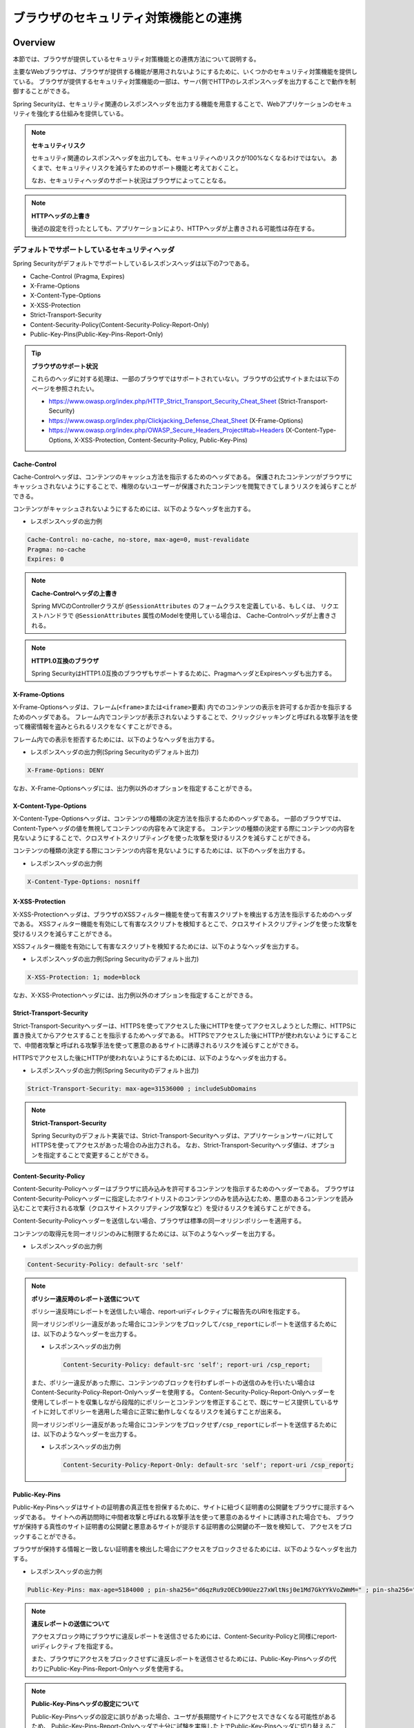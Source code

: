 .. _SpringSecurityLinkageWithBrowser:

ブラウザのセキュリティ対策機能との連携
================================================================================

.. only:: html

 .. contents:: 目次
    :local:

Overview
--------------------------------------------------------------------------------

本節では、ブラウザが提供しているセキュリティ対策機能との連携方法について説明する。

主要なWebブラウザは、ブラウザが提供する機能が悪用されないようにするために、いくつかのセキュリティ対策機能を提供している。
ブラウザが提供するセキュリティ対策機能の一部は、サーバ側でHTTPのレスポンスヘッダを出力することで動作を制御することができる。

Spring Securityは、セキュリティ関連のレスポンスヘッダを出力する機能を用意することで、Webアプリケーションのセキュリティを強化する仕組みを提供している。

.. note:: **セキュリティリスク**

    セキュリティ関連のレスポンスヘッダを出力しても、セキュリティへのリスクが100%なくなるわけではない。
    あくまで、セキュリティリスクを減らすためのサポート機能と考えておくこと。

    なお、セキュリティヘッダのサポート状況はブラウザによってことなる。

.. note:: **HTTPヘッダの上書き**

    後述の設定を行ったとしても、アプリケーションにより、HTTPヘッダが上書きされる可能性は存在する。

デフォルトでサポートしているセキュリティヘッダ
^^^^^^^^^^^^^^^^^^^^^^^^^^^^^^^^^^^^^^^^^^^^^^^^^^^^^^^^^^^^^^^^^^^^^^^^^^^^^^^^

Spring Securityがデフォルトでサポートしているレスポンスヘッダは以下の7つである。

* Cache-Control (Pragma, Expires)
* X-Frame-Options
* X-Content-Type-Options
* X-XSS-Protection
* Strict-Transport-Security
* Content-Security-Policy(Content-Security-Policy-Report-Only)
* Public-Key-Pins(Public-Key-Pins-Report-Only)

.. tip:: **ブラウザのサポート状況**

    これらのヘッダに対する処理は、一部のブラウザではサポートされていない。ブラウザの公式サイトまたは以下のページを参照されたい。

    * https://www.owasp.org/index.php/HTTP_Strict_Transport_Security_Cheat_Sheet (Strict-Transport-Security)
    * https://www.owasp.org/index.php/Clickjacking_Defense_Cheat_Sheet (X-Frame-Options)
    * https://www.owasp.org/index.php/OWASP_Secure_Headers_Project#tab=Headers (X-Content-Type-Options, X-XSS-Protection, Content-Security-Policy, Public-Key-Pins)


Cache-Control
""""""""""""""""""""""""""""""""""""""""""""""""""""""""""""""""""""""""""""""""

Cache-Controlヘッダは、コンテンツのキャッシュ方法を指示するためのヘッダである。
保護されたコンテンツがブラウザにキャッシュされないようにすることで、権限のないユーザーが保護されたコンテンツを閲覧できてしまうリスクを減らすことができる。

コンテンツがキャッシュされないようにするためには、以下のようなヘッダを出力する。

* レスポンスヘッダの出力例

.. code-block:: text

    Cache-Control: no-cache, no-store, max-age=0, must-revalidate
    Pragma: no-cache
    Expires: 0

.. note:: **Cache-Controlヘッダの上書き**

    Spring MVCのControllerクラスが \ ``@SessionAttributes`` \のフォームクラスを定義している、もしくは、
    リクエストハンドラで \ ``@SessionAttributes`` \属性のModelを使用している場合は、 Cache-Controlヘッダが上書きされる。

.. note:: **HTTP1.0互換のブラウザ**

    Spring SecurityはHTTP1.0互換のブラウザもサポートするために、PragmaヘッダとExpiresヘッダも出力する。


X-Frame-Options
""""""""""""""""""""""""""""""""""""""""""""""""""""""""""""""""""""""""""""""""

X-Frame-Optionsヘッダは、フレーム(\ ``<frame>``\ または\ ``<iframe>``\ 要素) 内でのコンテンツの表示を許可するか否かを指示するためのヘッダである。
フレーム内でコンテンツが表示されないようすることで、クリックジャッキングと呼ばれる攻撃手法を使って機密情報を盗みとられるリスクをなくすことができる。

フレーム内での表示を拒否するためには、以下のようなヘッダを出力する。

* レスポンスヘッダの出力例(Spring Securityのデフォルト出力)

.. code-block:: text

    X-Frame-Options: DENY

なお、X-Frame-Optionsヘッダには、出力例以外のオプションを指定することができる。

X-Content-Type-Options
""""""""""""""""""""""""""""""""""""""""""""""""""""""""""""""""""""""""""""""""

X-Content-Type-Optionsヘッダは、コンテンツの種類の決定方法を指示するためのヘッダである。
一部のブラウザでは、Content-Typeヘッダの値を無視してコンテンツの内容をみて決定する。
コンテンツの種類の決定する際にコンテンツの内容を見ないようにすることで、クロスサイトスクリプティングを使った攻撃を受けるリスクを減らすことができる。

コンテンツの種類の決定する際にコンテンツの内容を見ないようにするためには、以下のヘッダを出力する。

* レスポンスヘッダの出力例

.. code-block:: text

    X-Content-Type-Options: nosniff


X-XSS-Protection
""""""""""""""""""""""""""""""""""""""""""""""""""""""""""""""""""""""""""""""""

X-XSS-Protectionヘッダは、ブラウザのXSSフィルター機能を使って有害スクリプトを検出する方法を指示するためのヘッダである。
XSSフィルター機能を有効にして有害なスクリプトを検知するとこで、クロスサイトスクリプティングを使った攻撃を受けるリスクを減らすことができる。

XSSフィルター機能を有効にして有害なスクリプトを検知するためには、以下のようなヘッダを出力する。

* レスポンスヘッダの出力例(Spring Securityのデフォルト出力)

.. code-block:: text

    X-XSS-Protection: 1; mode=block

なお、X-XSS-Protectionヘッダには、出力例以外のオプションを指定することができる。

Strict-Transport-Security
""""""""""""""""""""""""""""""""""""""""""""""""""""""""""""""""""""""""""""""""

Strict-Transport-Securityヘッダーは、HTTPSを使ってアクセスした後にHTTPを使ってアクセスしようとした際に、HTTPSに置き換えてからアクセスすることを指示するためヘッダである。
HTTPSでアクセスした後にHTTPが使われないようにすることで、中間者攻撃と呼ばれる攻撃手法を使って悪意のあるサイトに誘導されるリスクを減らすことができる。

HTTPSでアクセスした後にHTTPが使われないようにするためには、以下のようなヘッダを出力する。

* レスポンスヘッダの出力例(Spring Securityのデフォルト出力)

.. code-block:: text

    Strict-Transport-Security: max-age=31536000 ; includeSubDomains

.. note:: **Strict-Transport-Security**

    Spring Securityのデフォルト実装では、Strict-Transport-Securityヘッダは、アプリケーションサーバに対してHTTPSを使ってアクセスがあった場合のみ出力される。
    なお、Strict-Transport-Securityヘッダ値は、オプションを指定することで変更することができる。

Content-Security-Policy
""""""""""""""""""""""""""""""""""""""""""""""""""""""""""""""""""""""""""""""""

Content-Security-Policyヘッダーはブラウザに読み込みを許可するコンテンツを指示するためのヘッダーである。
ブラウザはContent-Security-Policyヘッダーに指定したホワイトリストのコンテンツのみを読み込むため、悪意のあるコンテンツを読み込むことで実行される攻撃（クロスサイトスクリプティング攻撃など）を受けるリスクを減らすことができる。

Content-Security-Policyヘッダーを送信しない場合、ブラウザは標準の同一オリジンポリシーを適用する。

コンテンツの取得元を同一オリジンのみに制限するためには、以下のようなヘッダーを出力する。

* レスポンスヘッダの出力例

.. code-block:: text

    Content-Security-Policy: default-src 'self'

.. note:: **ポリシー違反時のレポート送信について**

    ポリシー違反時にレポートを送信したい場合、report-uriディレクティブに報告先のURIを指定する。

    同一オリジンポリシー違反があった場合にコンテンツをブロックして\ ``/csp_report``\ にレポートを送信するためには、以下のようなヘッダーを出力する。

    * レスポンスヘッダの出力例

     .. code-block:: text

        Content-Security-Policy: default-src 'self'; report-uri /csp_report;

    また、ポリシー違反があった際に、コンテンツのブロックを行わずレポートの送信のみを行いたい場合はContent-Security-Policy-Report-Onlyヘッダーを使用する。
    Content-Security-Policy-Report-Onlyヘッダーを使用してレポートを収集しながら段階的にポリシーとコンテンツを修正することで、既にサービス提供しているサイトに対してポリシーを適用した場合に正常に動作しなくなるリスクを減らすことが出来る。

    同一オリジンポリシー違反があった場合にコンテンツをブロックせず\ ``/csp_report``\ にレポートを送信するためには、以下のようなヘッダーを出力する。

    * レスポンスヘッダの出力例

     .. code-block:: text

        Content-Security-Policy-Report-Only: default-src 'self'; report-uri /csp_report;

Public-Key-Pins
""""""""""""""""""""""""""""""""""""""""""""""""""""""""""""""""""""""""""""""""

Public-Key-Pinsヘッダはサイトの証明書の真正性を担保するために、サイトに紐づく証明書の公開鍵をブラウザに提示するヘッダである。
サイトへの再訪問時に中間者攻撃と呼ばれる攻撃手法を使って悪意のあるサイトに誘導された場合でも、
ブラウザが保持する真性のサイト証明書の公開鍵と悪意あるサイトが提示する証明書の公開鍵の不一致を検知して、
アクセスをブロックすることができる。

ブラウザが保持する情報と一致しない証明書を検出した場合にアクセスをブロックさせるためには、以下のようなヘッダを出力する。

* レスポンスヘッダの出力例

.. code-block:: text

    Public-Key-Pins: max-age=5184000 ; pin-sha256="d6qzRu9zOECb90Uez27xWltNsj0e1Md7GkYYkVoZWmM=" ; pin-sha256="E9CZ9INDbd+2eRQozYqqbQ2yXLVKB9+xcprMF+44U1g="

.. note:: **違反レポートの送信について**

    アクセスブロック時にブラウザに違反レポートを送信させるためには、Content-Security-Policyと同様にreport-uriディレクティブを指定する。

    また、ブラウザにアクセスをブロックさせずに違反レポートを送信させるためには、Public-Key-Pinsヘッダの代わりにPublic-Key-Pins-Report-Onlyヘッダを使用する。

.. note:: **Public-Key-Pinsヘッダの設定について**

    Public-Key-Pinsヘッダの設定に誤りがあった場合、ユーザが長期間サイトにアクセスできなくなる可能性があるため、
    Public-Key-Pins-Report-Onlyヘッダで十分に試験を実施した上でPublic-Key-Pinsヘッダに切り替えることを推奨する。

How to use
--------------------------------------------------------------------------------

セキュリティヘッダ出力機能の適用
^^^^^^^^^^^^^^^^^^^^^^^^^^^^^^^^^^^^^^^^^^^^^^^^^^^^^^^^^^^^^^^^^^^^^^^^^^^^^^^^

前述のセキュリティヘッダ出力機能を適用する方法を説明する。

セキュリティヘッダ出力機能は、Spring 3.2から追加された機能で以下のセキュリティヘッダ以外はデフォルトで適用されるようになっている。 

* Content-Security-Policy
* Public-Key-Pins

そのため、デフォルトで適用されるセキュリティヘッダ出力機能を有効にするための特別な定義は不要である。 
なお、デフォルトで適用されるセキュリティヘッダ出力機能を適用したくない場合は、明示的に無効化する必要がある。 

セキュリティヘッダ出力機能を無効化する場合は、以下のようなbean定義を行う。

* spring-security.xmlの定義例

.. code-block:: xml

    <sec:http>
        <!-- omitted -->
        <sec:headers disabled="true"/> <!-- disabled属性にtrueを設定して無効化 -->
        <!-- omitted -->
    </sec:http>


セキュリティヘッダの選択
^^^^^^^^^^^^^^^^^^^^^^^^^^^^^^^^^^^^^^^^^^^^^^^^^^^^^^^^^^^^^^^^^^^^^^^^^^^^^^^^

出力するセキュリティヘッダを選択したい場合は、以下のようなbean定義を行う。
ここではSpring Securityが提供しているすべてのセキュリティヘッダを出力する例になっているが、実際には必要なものだけ指定すること。

* spring-security.xmlの定義例

.. code-block:: xml

    <sec:headers defaults-disabled="true"> <!-- (1) -->
        <sec:cache-control/> <!-- (2) -->
        <sec:frame-options/> <!-- (3) -->
        <sec:content-type-options/> <!-- (4) -->
        <sec:xss-protection/> <!-- (5) -->
        <sec:hsts/> <!-- (6) -->
        <sec:content-security-policy policy-directives="default-src 'self'" /> <!-- (7) -->
        <sec:hpkp report-uri="https://www.example.net/hpkp-report"> <!-- (8) -->
            <sec:pins>
                <sec:pin algorithm="sha256">d6qzRu9zOECb90Uez27xWltNsj0e1Md7GkYYkVoZWmM=</sec:pin>
                <sec:pin algorithm="sha256">E9CZ9INDbd+2eRQozYqqbQ2yXLVKB9+xcprMF+44U1g=</sec:pin>
            </sec:pins>
        </sec:hpkp>
    </sec:headers>

.. tabularcolumns:: |p{0.10\linewidth}|p{0.90\linewidth}|
.. list-table::
    :header-rows: 1
    :widths: 10 90

    * - 項番
      - 説明
    * - | (1)
      - | まずデフォルトで適用されるヘッダ出力を行うコンポーネント登録を無効化する。
    * - | (2)
      - | Cache-Control(Pragma, Expires)ヘッダを出力するコンポーネントを登録する。
    * - | (3)
      - | Frame-Optionsヘッダを出力するコンポーネントを登録する。
    * - | (4)
      - | X-Content-Type-Optionsヘッダを出力するコンポーネントを登録する。
    * - | (5)
      - | X-XSS-Protectionヘッダを出力するコンポーネントを登録する。
    * - | (6)
      - | Strict-Transport-Securityヘッダを出力するコンポーネントを登録する。
    * - | (7)
      - | Content-Security-PolicyヘッダまたはContent-Security-Policy-Report-Onlyヘッダを出力するコンポーネントを登録する。
    * - | (8)
      - | Public-Key-PinsヘッダまたはPublic-Key-Pins-Report-Onlyヘッダを出力するコンポーネントを登録する。

        * サイトの提示する証明書の公開鍵が一致しなかった場合、アクセスをブロックせず\ ``https://www.example.net/hpkp-report``\ に違反レポートの送信を行う。
        * 証明書の危殆化や期限切れなどの理由で証明書を更新した際に公開鍵の不一致が発生しないようにするために、バックアップ用の公開鍵の情報も設定している。


.. note:: **Public-Key-Pinsヘッダの出力について**

    Spring Securityのデフォルトの設定では、Public-Key-Pinsヘッダではなく、Public-Key-Pins-Report-Onlyヘッダが出力される。

    また、Spring Securityのデフォルト実装では、Public-Key-Pinsヘッダは、アプリケーションサーバに対してHTTPSを使ってアクセスがあった場合のみ出力される。


また、不要なものだけ無効化する方法も存在する。 

* spring-security.xmlの定義例
    
.. code-block:: xml 

    <sec:headers>
        <sec:cache-control disabled="true"/> <!-- disabled属性にtrueを設定して無効化 --> 
    </sec:headers>

上記の例だと、Cache-Control関連のヘッダだけが出力されなくなる。 

セキュリティヘッダの詳細については\ `公式リファレンス <http://docs.spring.io/spring-security/site/docs/4.1.5.RELEASE/reference/htmlsingle/#default-security-headers>`_\ を参照されたい。

.. warning:: **アプリケーションサーバによってはCache-Controlヘッダが正しく設定されない問題**

    Spring Security 4.1.0により、キャッシュ制御ヘッダの付与に関する仕様が変更された(\ `spring-projects/spring-security#2953 <https://github.com/spring-projects/spring-security/issues/2953>`_ \)。
    その仕様変更が起因になり「アプリケーションサーバによってはCache-Controlヘッダが正しく設定されない問題」が発生することが判明している。

    この仕様変更は、Spring Security 4.2.0では取り下げられた修正がされているため、Spring Security 4.2.x以降は発生しない。

    Spring Security 4.1.xを使用しているMacchinettaフレームワーク1.4.xではこの問題に当たる可能性があるが、問題の起因となるHeaderWriterFilterをSpring Security 4.2.xのものに差し替えることで回避が可能である。

    1. Spring Securityの \ `HeaderWriterFilter  <https://github.com/spring-projects/spring-security/blob/4.2.0.RELEASE/web/src/main/java/org/springframework/security/web/header/HeaderWriterFilter.java>`_ \ をコピーして適当な場所に配置する。
    ただし、\ ``defaults-disabled="true"``\ と同じ動作をさせるにはフィルタ内で出力制御を実装する必要がある。 

    この例では、\ ``com.example.security.filter.HeaderWriterFilterEx``\ とする。

    2. spring-security.xmlの定義を変更する。

    * spring-security.xmlの定義例

    .. code-block:: xml

        <!-- (1) -->
        <bean id="secureCacheControlHeadersWriter"
              class="org.springframework.security.web.header.writers.DelegatingRequestMatcherHeaderWriter">
            <constructor-arg>
                <bean class="org.springframework.security.web.util.matcher.AntPathRequestMatcher">
                    <constructor-arg value="/secure/**"/> <!-- (2) -->
                </bean>
            </constructor-arg>
            <constructor-arg>
                <bean class="org.springframework.security.web.header.writers.CacheControlHeadersWriter"/>
            </constructor-arg>
        </bean>

        <sec:http pattern="/secure/**"/> <!-- (2) -->
            <!-- omitted -->
            <sec:headers disabled="true" /> <!-- (3) -->
            <sec:custom-filter position="HEADERS_FILTER" ref="customizedHeaderWriterFilter"/> <!-- (4) -->
            <!-- omitted -->
        </sec:http>

        <!-- (5) -->
        <bean id="customizedHeaderWriterFilter" class= "com.example.security.filter.HeaderWriterFilterEx" >
            <constructor-arg ref="secureCacheControlHeadersWriter" />
        </bean>

    .. tabularcolumns:: |p{0.10\linewidth}|p{0.90\linewidth}|
    .. list-table::
        :header-rows: 1
        :widths: 10 90

        * - 項番
          - 説明
        * - | (1)
          - | \ ``RequestMatcher``\ と\ ``HeadersWriter``\ インタフェースの実装クラスを指定して\ ``DelegatingRequestMatcherHeaderWriter``\ クラスのbeanを定義する。
        * - | (2)
          - | \ ``AntPathRequestMatcher``\ で設定したパスと\ ``<sec:http>`` の\ ``pattern``\ 属性で設定したパスと一致させる。
        * - | (3)
          - | \ ``<sec:headers>``\ 要素の子要素として\ ``<sec:header>`` を追加し、\ ``disabled``\ 属性を\ ``true``\ に設定する。
        * - | (4)
          - | \ ``<sec:headers>``\ 要素の子要素として\ ``<sec:custom-filter>``\ を追加し、\ ``position``\ 属性に\ ``HEADERS_FILTER``\ を指定し、
            | \ ``ref``\ 属性に\ (5)で定義した\ ``HeaderWriterFilterEx``\ のbeanを指定する。
        * - | (5)
          - | (1)で定義した\ ``HeaderWriter``\ のbean指定して\ ``HeaderWriterFilterEx``\ クラスのbeanを定義する。



セキュリティヘッダのオプション指定
^^^^^^^^^^^^^^^^^^^^^^^^^^^^^^^^^^^^^^^^^^^^^^^^^^^^^^^^^^^^^^^^^^^^^^^^^^^^^^^^

以下のヘッダでは、Spring Securityがデフォルトで出力する内容を変更することができる。

* X-Frame-Options
* X-XSS-Protection
* Strict-Transport-Security
* Content-Security-Policy(Content-Security-Policy-Report-Only)
* Public-Key-Pins(Public-Key-Pins-Report-Only)

Spring Securityのbean定義を変更することで、各要素の属性にオプション\ [#fSpringSecurityLinkageWithBrowser2]_\ を指定することができる。

* spring-security.xmlの定義例

.. code-block:: xml

    <sec:frame-options policy="SAMEORIGIN" />

.. [#fSpringSecurityLinkageWithBrowser2] 各要素で指定できるオプションは http://docs.spring.io/spring-security/site/docs/4.1.5.RELEASE/reference/htmlsingle/#nsa-headers を参照されたい。

カスタムヘッダの出力
^^^^^^^^^^^^^^^^^^^^^^^^^^^^^^^^^^^^^^^^^^^^^^^^^^^^^^^^^^^^^^^^^^^^^^^^^^^^^^^^

Spring Securityがデフォルトで用意していないヘッダを出力することもできる。

以下のヘッダを出力するケースの例を説明する。

.. code-block:: text

    X-WebKit-CSP: default-src 'self'

上記のヘッダを出力する場合は、以下のようなbean定義を行う。

* spring-security.xmlの定義例

.. code-block:: xml

      <sec:headers>
          <sec:header name="X-WebKit-CSP" value="default-src 'self'"/>
      </sec:headers>

.. tabularcolumns:: |p{0.10\linewidth}|p{0.90\linewidth}|
.. list-table::
    :header-rows: 1
    :widths: 10 90

    * - 項番
      - 説明
    * - | (1)
      - | \ ``<sec:headers>``\ 要素の子要素として\ ``<sec:header>`` を追加し、\ ``name``\ 属性にヘッダ名を\ ``value``\ 属性にヘッダ値を指定する。

リクエストパターン毎のセキュリティヘッダの出力
^^^^^^^^^^^^^^^^^^^^^^^^^^^^^^^^^^^^^^^^^^^^^^^^^^^^^^^^^^^^^^^^^^^^^^^^^^^^^^^^

Spring Securityは、\ ``RequestMatcher``\ インタフェースの仕組みを利用して、リクエストのパターン毎にセキュリティヘッダの出力を制御することも可能である。

例えば、保護対象のコンテンツが\ ``/secure/``\ というパスの配下に格納されていて、保護対象のコンテンツへアクセスした時だけCache-Controlヘッダを出力する場合は、以下のようなbean定義を行う。

* spring-security.xmlの定義例

.. code-block:: xml

    <!-- (1) -->
    <bean id="secureCacheControlHeadersWriter"
          class="org.springframework.security.web.header.writers.DelegatingRequestMatcherHeaderWriter">
        <constructor-arg>
            <bean class="org.springframework.security.web.util.matcher.AntPathRequestMatcher">
                <constructor-arg value="/secure/**"/>
            </bean>
        </constructor-arg>
        <constructor-arg>
            <bean class="org.springframework.security.web.header.writers.CacheControlHeadersWriter"/>
        </constructor-arg>
    </bean>

    <sec:http>
        <!-- omitted -->
        <sec:headers>
            <sec:header ref="secureCacheControlHeadersWriter"/> <!-- (2) -->
        </sec:headers>
        <!-- omitted -->
    </sec:http>

.. tabularcolumns:: |p{0.10\linewidth}|p{0.90\linewidth}|
.. list-table::
    :header-rows: 1
    :widths: 10 90

    * - 項番
      - 説明
    * - | (1)
      - | \ ``RequestMatcher``\ と\ ``HeadersWriter``\ インタフェースの実装クラスを指定して\ ``DelegatingRequestMatcherHeaderWriter``\ クラスのbeanを定義する。
    * - | (2)
      - | \ ``<sec:headers>``\ 要素の子要素として\ ``<sec:header>`` を追加し、\ ``ref``\ 属性に(1)で定義した\ ``HeaderWriter``\ のbeanを指定する。


.. raw:: latex

   \newpage

